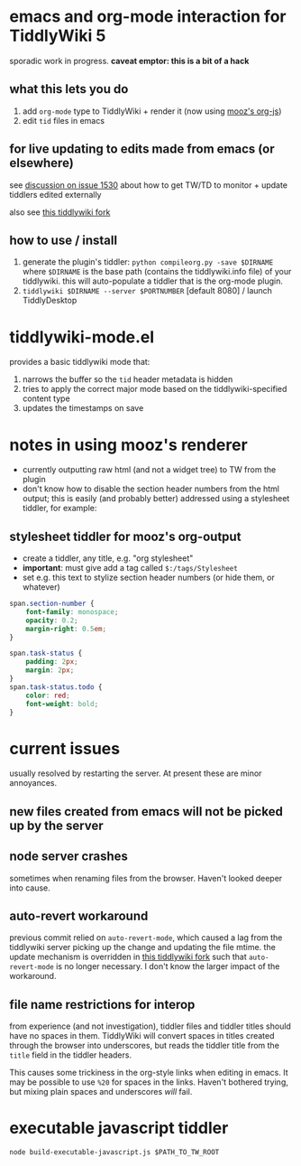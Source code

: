 * emacs and org-mode interaction for TiddlyWiki 5

  sporadic work in progress. *caveat emptor: this is a bit of a hack*

** what this lets you do

   1. add =org-mode= type to TiddlyWiki + render it (now using [[https://github.com/mooz/org-js][mooz's org-js]])
   2. edit =tid= files in emacs

** for live updating to edits made from emacs (or elsewhere)

   see [[https://github.com/Jermolene/TiddlyWiki5/issues/1530][discussion on issue 1530]] about how to get TW/TD to monitor + update tiddlers edited externally

   also see [[https://github.com/whacked/TiddlyWiki5/tree/2015-12_chokidar-with-browser-notify][this tiddlywiki fork]]
   
** how to use / install

   1. generate the plugin's tiddler:
      =python compileorg.py -save $DIRNAME=
      where =$DIRNAME= is the base path (contains the tiddlywiki.info file) of your tiddlywiki.
      this will auto-populate a tiddler that is the org-mode plugin.
   2. =tiddlywiki $DIRNAME --server $PORTNUMBER= [default 8080] / launch TiddlyDesktop

* tiddlywiki-mode.el

  provides a basic tiddlywiki mode that:
  
  1. narrows the buffer so the =tid= header metadata is hidden
  2. tries to apply the correct major mode based on the tiddlywiki-specified content type
  3. updates the timestamps on save

* notes in using mooz's renderer

  - currently outputting raw html (and not a widget tree) to TW from the plugin
  - don't know how to disable the section header numbers from the html output;
    this is easily (and probably better) addressed using a stylesheet tiddler,
    for example:

** stylesheet tiddler for mooz's org-output

   - create a tiddler, any title, e.g. "org stylesheet"
   - *important*: must give add a tag called =$:/tags/Stylesheet=
   - set e.g. this text to stylize section header numbers (or hide them, or whatever)
  
#+BEGIN_SRC css
  span.section-number {
      font-family: monospace;
      opacity: 0.2;
      margin-right: 0.5em;
  }

  span.task-status {
      padding: 2px;
      margin: 2px;
  }
  span.task-status.todo {
      color: red;
      font-weight: bold;
  }

#+END_SRC

* current issues

  usually resolved by restarting the server. At present these are minor annoyances.

** new files created from emacs will not be picked up by the server

** node server crashes

   sometimes when renaming files from the browser. Haven't looked deeper into cause.

** auto-revert workaround

   previous commit relied on =auto-revert-mode=, which caused a lag from the tiddlywiki server picking up the change and updating the file mtime.
   the update mechanism is overridden in [[https://github.com/whacked/TiddlyWiki5/tree/2015-12_chokidar-with-browser-notify][this tiddlywiki fork]] such that =auto-revert-mode= is no longer necessary. I don't know the larger impact of the workaround.

** file name restrictions for interop

   from experience (and not investigation), tiddler files and tiddler titles should have no spaces in them.
   TiddlyWiki will convert spaces in titles created through the browser into underscores, but reads the tiddler title from the =title= field in the tiddler headers.

   This causes some trickiness in the org-style links when editing in emacs. It may be possible to use =%20= for spaces in the links. Haven't bothered trying, but mixing plain spaces and underscores /will/ fail.

* executable javascript tiddler

  =node build-executable-javascript.js $PATH_TO_TW_ROOT=

  
  
